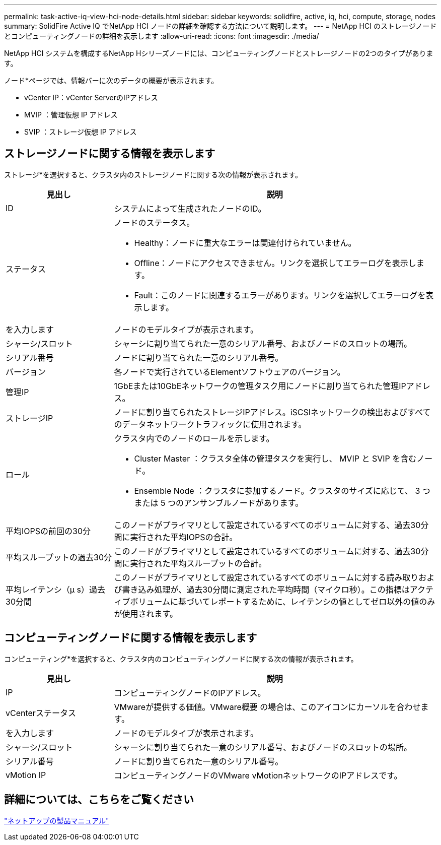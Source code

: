---
permalink: task-active-iq-view-hci-node-details.html 
sidebar: sidebar 
keywords: solidfire, active, iq, hci, compute, storage, nodes 
summary: SolidFire Active IQ でNetApp HCI ノードの詳細を確認する方法について説明します。 
---
= NetApp HCI のストレージノードとコンピューティングノードの詳細を表示します
:allow-uri-read: 
:icons: font
:imagesdir: ./media/


[role="lead"]
NetApp HCI システムを構成するNetApp Hシリーズノードには、コンピューティングノードとストレージノードの2つのタイプがあります。

ノード*ページでは、情報バーに次のデータの概要が表示されます。

* vCenter IP：vCenter ServerのIPアドレス
* MVIP ：管理仮想 IP アドレス
* SVIP ：ストレージ仮想 IP アドレス




== ストレージノードに関する情報を表示します

ストレージ*を選択すると、クラスタ内のストレージノードに関する次の情報が表示されます。

[cols="25,75"]
|===
| 見出し | 説明 


| ID | システムによって生成されたノードのID。 


| ステータス  a| 
ノードのステータス。

* Healthy：ノードに重大なエラーは関連付けられていません。
* Offline：ノードにアクセスできません。リンクを選択してエラーログを表示します。
* Fault：このノードに関連するエラーがあります。リンクを選択してエラーログを表示します。




| を入力します | ノードのモデルタイプが表示されます。 


| シャーシ/スロット | シャーシに割り当てられた一意のシリアル番号、およびノードのスロットの場所。 


| シリアル番号 | ノードに割り当てられた一意のシリアル番号。 


| バージョン | 各ノードで実行されているElementソフトウェアのバージョン。 


| 管理IP | 1GbEまたは10GbEネットワークの管理タスク用にノードに割り当てられた管理IPアドレス。 


| ストレージIP | ノードに割り当てられたストレージIPアドレス。iSCSIネットワークの検出およびすべてのデータネットワークトラフィックに使用されます。 


| ロール  a| 
クラスタ内でのノードのロールを示します。

* Cluster Master ：クラスタ全体の管理タスクを実行し、 MVIP と SVIP を含むノード。
* Ensemble Node ：クラスタに参加するノード。クラスタのサイズに応じて、 3 つまたは 5 つのアンサンブルノードがあります。




| 平均IOPSの前回の30分 | このノードがプライマリとして設定されているすべてのボリュームに対する、過去30分間に実行された平均IOPSの合計。 


| 平均スループットの過去30分 | このノードがプライマリとして設定されているすべてのボリュームに対する、過去30分間に実行された平均スループットの合計。 


| 平均レイテンシ（µ s）過去30分間 | このノードがプライマリとして設定されているすべてのボリュームに対する読み取りおよび書き込み処理が、過去30分間に測定された平均時間（マイクロ秒）。この指標はアクティブボリュームに基づいてレポートするために、レイテンシの値としてゼロ以外の値のみが使用されます。 
|===


== コンピューティングノードに関する情報を表示します

コンピューティング*を選択すると、クラスタ内のコンピューティングノードに関する次の情報が表示されます。

[cols="25,75"]
|===
| 見出し | 説明 


| IP | コンピューティングノードのIPアドレス。 


| vCenterステータス | VMwareが提供する価値。VMware概要 の場合は、このアイコンにカーソルを合わせます。 


| を入力します | ノードのモデルタイプが表示されます。 


| シャーシ/スロット | シャーシに割り当てられた一意のシリアル番号、およびノードのスロットの場所。 


| シリアル番号 | ノードに割り当てられた一意のシリアル番号。 


| vMotion IP | コンピューティングノードのVMware vMotionネットワークのIPアドレスです。 
|===


== 詳細については、こちらをご覧ください

https://www.netapp.com/support-and-training/documentation/["ネットアップの製品マニュアル"^]
